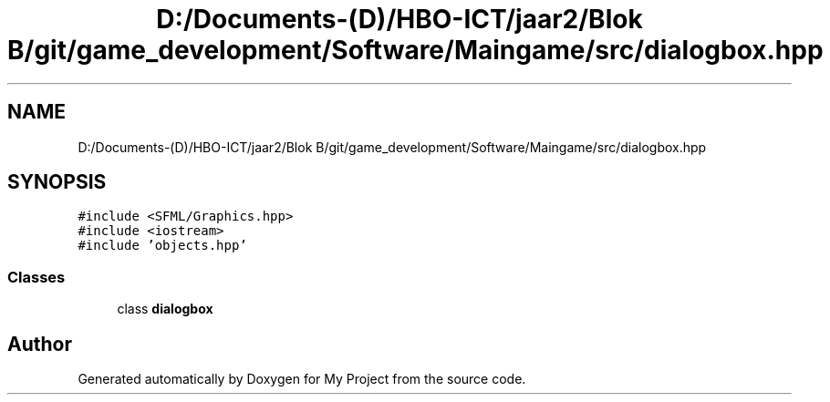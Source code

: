.TH "D:/Documents-(D)/HBO-ICT/jaar2/Blok B/git/game_development/Software/Maingame/src/dialogbox.hpp" 3 "Fri Feb 3 2017" "My Project" \" -*- nroff -*-
.ad l
.nh
.SH NAME
D:/Documents-(D)/HBO-ICT/jaar2/Blok B/git/game_development/Software/Maingame/src/dialogbox.hpp
.SH SYNOPSIS
.br
.PP
\fC#include <SFML/Graphics\&.hpp>\fP
.br
\fC#include <iostream>\fP
.br
\fC#include 'objects\&.hpp'\fP
.br

.SS "Classes"

.in +1c
.ti -1c
.RI "class \fBdialogbox\fP"
.br
.in -1c
.SH "Author"
.PP 
Generated automatically by Doxygen for My Project from the source code\&.
